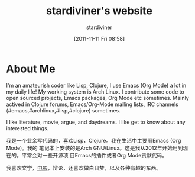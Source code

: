 #+TITLE: stardiviner's website
#+AUTHOR: stardiviner
#+DATE: [2011-11-11 Fri 08:58]

* About Me

#+ATTR_ORG: :width 300
#+ATTR_LATEX: :width 3.0in
#+ATTR_HTML: :width 300px
[[file:assets/images/avatar.jpg]]

I'm an amateurish coder like Lisp, Clojure, I use Emacs (Org Mode) a lot in my
daily life! My working system is Arch Linux. I contribute some code to open
sourced projects, Emacs packages, Org Mode etc sometimes. Mainly actived in
Clojure forums, Emacs/Org-Mode mailing lists, IRC channels
(#emacs,#archlinux,#lisp,#clojure) sometimes.

I like literature, movie, argue, and daydreams. I like get to know about any
interested things.

我是一个业余写代码的，喜欢Lisp，Clojure。我在生活中主要用Emacs (Org Mode)。我的
笔记本上安装的是Arch GNU/Linux。这是我从2012年开始用到现在的。平常会对一些开源项
目Emacs的插件或者Org Mode贡献代码。

我喜欢文学，[[https://movie.douban.com/people/stardiviner/][电影]]，辩论，还喜欢做白日梦，以及各种有趣的东西。
